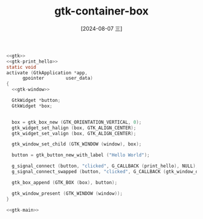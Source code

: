 :PROPERTIES:
:ID:       8af84bdd-53c7-41f1-ada0-c18d9f5a62bf
:END:
#+title: gtk-container-box
#+date: [2024-08-07 三]
#+last_modified:  






#+HEADER: :flags "$(pkg-config --cflags gtk4) "
#+HEADER: :libs  "$(pkg-config --libs gtk4)"
#+BEGIN_SRC C :results silent :noweb yes
  <<gtk>>
  <<gtk-print_hello>>
  static void
  activate (GtkApplication *app,
	    gpointer        user_data)
  {
    <<gtk-window>>

    GtkWidget *button;
    GtkWidget *box;


    box = gtk_box_new (GTK_ORIENTATION_VERTICAL, 0);
    gtk_widget_set_halign (box, GTK_ALIGN_CENTER);
    gtk_widget_set_valign (box, GTK_ALIGN_CENTER);

    gtk_window_set_child (GTK_WINDOW (window), box);

    button = gtk_button_new_with_label ("Hello World");

    g_signal_connect (button, "clicked", G_CALLBACK (print_hello), NULL);
    g_signal_connect_swapped (button, "clicked", G_CALLBACK (gtk_window_destroy), window);

    gtk_box_append (GTK_BOX (box), button);

    gtk_window_present (GTK_WINDOW (window));
  }

  <<gtk-main>>
#+END_SRC


